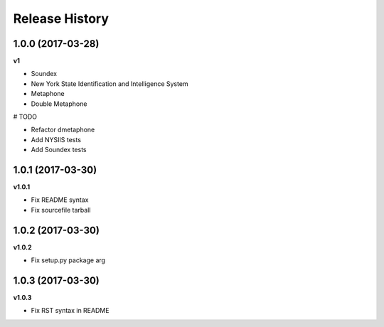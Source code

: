 .. :changelog:

Release History
---------------

1.0.0 (2017-03-28)
+++++++++++++++++++

**v1**

- Soundex
- New York State Identification and Intelligence System
- Metaphone
- Double Metaphone

# TODO

- Refactor dmetaphone
- Add NYSIIS tests
- Add Soundex tests

1.0.1 (2017-03-30)
+++++++++++++++++++

**v1.0.1**

- Fix README syntax
- Fix sourcefile tarball

1.0.2 (2017-03-30)
+++++++++++++++++++

**v1.0.2**

- Fix setup.py package arg

1.0.3 (2017-03-30)
+++++++++++++++++++

**v1.0.3**

- Fix RST syntax in README
